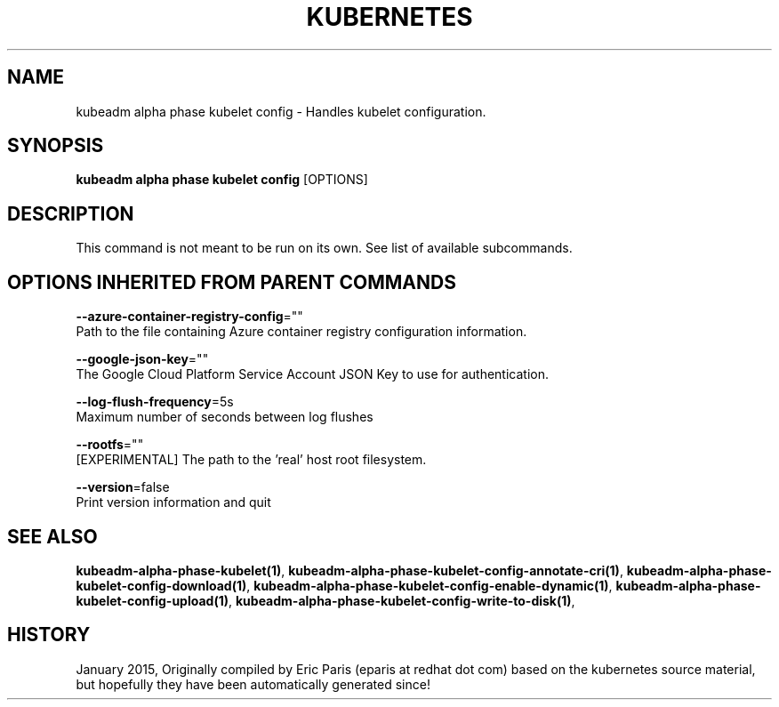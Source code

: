 .TH "KUBERNETES" "1" " kubernetes User Manuals" "Eric Paris" "Jan 2015"  ""


.SH NAME
.PP
kubeadm alpha phase kubelet config \- Handles kubelet configuration.


.SH SYNOPSIS
.PP
\fBkubeadm alpha phase kubelet config\fP [OPTIONS]


.SH DESCRIPTION
.PP
This command is not meant to be run on its own. See list of available subcommands.


.SH OPTIONS INHERITED FROM PARENT COMMANDS
.PP
\fB\-\-azure\-container\-registry\-config\fP=""
    Path to the file containing Azure container registry configuration information.

.PP
\fB\-\-google\-json\-key\fP=""
    The Google Cloud Platform Service Account JSON Key to use for authentication.

.PP
\fB\-\-log\-flush\-frequency\fP=5s
    Maximum number of seconds between log flushes

.PP
\fB\-\-rootfs\fP=""
    [EXPERIMENTAL] The path to the 'real' host root filesystem.

.PP
\fB\-\-version\fP=false
    Print version information and quit


.SH SEE ALSO
.PP
\fBkubeadm\-alpha\-phase\-kubelet(1)\fP, \fBkubeadm\-alpha\-phase\-kubelet\-config\-annotate\-cri(1)\fP, \fBkubeadm\-alpha\-phase\-kubelet\-config\-download(1)\fP, \fBkubeadm\-alpha\-phase\-kubelet\-config\-enable\-dynamic(1)\fP, \fBkubeadm\-alpha\-phase\-kubelet\-config\-upload(1)\fP, \fBkubeadm\-alpha\-phase\-kubelet\-config\-write\-to\-disk(1)\fP,


.SH HISTORY
.PP
January 2015, Originally compiled by Eric Paris (eparis at redhat dot com) based on the kubernetes source material, but hopefully they have been automatically generated since!
